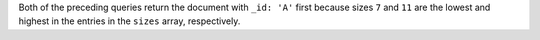 Both of the preceding queries return the document with ``_id: 'A'``
first because sizes ``7`` and ``11`` are the lowest and highest in the
entries in the ``sizes`` array, respectively.
